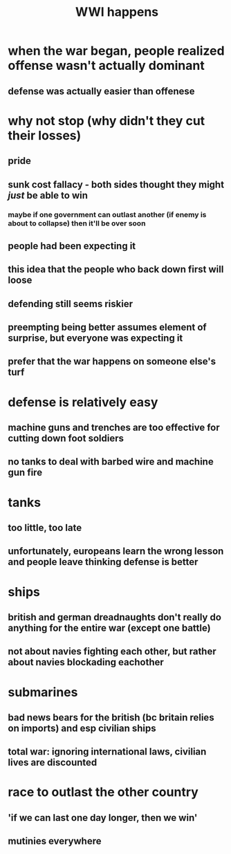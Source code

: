 #+TITLE: WWI happens
* when the war began, people realized offense wasn't actually dominant
** defense was actually easier than offenese
* why not stop (why didn't they cut their losses)
** pride
** sunk cost fallacy - both sides thought they might /just/ be able to win
*** maybe if one government can outlast another (if enemy is about to collapse) then it'll be over soon
** people had been expecting it
** this idea that the people who back down first will loose
** defending still seems riskier
** preempting being better assumes element of surprise, but everyone was expecting it
** prefer that the war happens on someone else's turf
* defense is relatively easy
** machine guns and trenches are too effective for cutting down foot soldiers
** no tanks to deal with barbed wire and machine gun fire
* tanks
** too little, too late
** unfortunately, europeans learn the wrong lesson and people leave thinking defense is better
* ships
** british and german dreadnaughts don't really do anything for the entire war (except one battle)
** not about navies fighting each other, but rather about navies blockading eachother
* submarines
** bad news bears for the british (bc britain relies on imports) and esp civilian ships
** total war: ignoring international laws, civilian lives are discounted
* race to outlast the other country
** 'if we can last one day longer, then we win'
** mutinies everywhere

